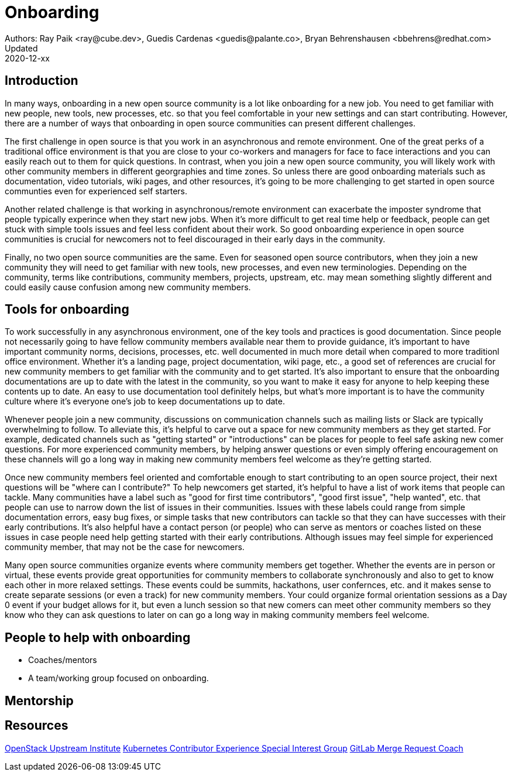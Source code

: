 = Onboarding
Authors: Ray Paik <ray@cube.dev>, Guedis Cardenas <guedis@palante.co>, Bryan Behrenshausen <bbehrens@redhat.com>
Updated: 2020-12-xx

== Introduction

In many ways, onboarding in a new open source community is a lot like onboarding for a new job. You need to get familiar with new people, new tools, new processes, etc. so that you feel comfortable in your new settings and can start contributing. However, there are a number of ways that onboarding in open source communities can present different challenges. 

The first challenge in open source is that you work in an asynchronous and remote environment. One of the great perks of a traditional office environment is that you  are close to your co-workers and managers for face to face interactions and you can easily reach out to them for quick questions. In contrast, when you join a new open source community, you will likely work with other community members in different georgraphies and time zones. So unless there are good onboarding materials such as documentation, video tutorials, wiki pages, and other resources, it's going to be more challenging to get started in open source communties even for experienced self starters. 

Another related challenge is that working in asynchronous/remote environment can exacerbate the imposter syndrome that people typically experince when they start new jobs. When it's more difficult to get real time help or feedback, people can get stuck with simple tools issues and feel less confident about their work. So good onboarding experience in open source communities is crucial for newcomers not to feel discouraged in their early days in the community. 

Finally, no two open source communities are the same. Even for seasoned open source contributors, when they join a new community they will need to get familiar with new tools, new processes, and even new terminologies. Depending on the community, terms like contributions, community members, projects, upstream, etc. may mean something slightly different and could easily cause confusion among new community members.   


== Tools for onboarding

To work successfully in any asynchronous environment, one of the key tools and practices is good documentation. Since people not necessarily going to have fellow community members available near them to provide guidance, it's important to have important community norms, decisions, processes, etc. well documented in much more detail when compared to more traditionl office environment. Whether it's a landing page, project documentation, wiki page, etc., a good set of references are crucial for new community members to get familiar with the community and to get started. It's also important to ensure that the onboarding documentations are up to date with the latest in the community, so you want to make it easy for anyone to help keeping these contents up to date. An easy to use documentation tool definitely helps, but what's more important is to have the community culture where it's everyone one's job to keep documentations up to date. 

Whenever people join a new community, discussions on communication channels such as mailing lists or Slack are typically overwhelming to follow. To alleviate this, it's helpful to carve out a space for new community members as they get started. For example, dedicated channels such as "getting started" or "introductions" can be places for people to feel safe asking new comer questions. For more experienced community members, by helping answer questions or even simply offering encouragement on these channels will go a long way in making new community members feel welcome as they're getting started.  

Once new community members feel oriented and comfortable enough to start contributing to an open source project, their next questions will be "where can I contribute?" To help newcomers get started, it's helpful to have a list of work items that people can tackle. Many communities have a label such as "good for first time contributors", "good first issue", "help wanted", etc. that people can use to narrow down the list of issues in their communities. Issues with these labels could range from simple documentation errors, easy bug fixes, or simple tasks that new contributors can tackle so that they can have successes with their early contributions. It's also helpful have a contact person (or people) who can serve as mentors or coaches listed on these issues in case people need help getting started with their early contributions. Although issues may feel simple for experienced community member, that may not be the case for newcomers. 

Many open source communities organize events where community members get together. Whether the events are in person or virtual, these events provide great opportunities for community members to collaborate synchronously and also to get to know each other in more relaxed settings. These events could be summits, hackathons, user confernces, etc. and it makes sense to create separate sessions (or even a track) for new community members. Your could organize formal orientation sessions as a Day 0 event if your budget allows for it, but even a lunch session so that new comers can meet other community members so they know who they can ask questions to later on can go a long way in making community members feel welcome.

== People to help with onboarding

* Coaches/mentors
* A team/working group focused on onboarding.

== Mentorship



== Resources

https://docs.openstack.org/upstream-training/[OpenStack Upstream Institute]
https://github.com/kubernetes/community/tree/master/sig-contributor-experience[Kubernetes Contributor Experience Special Interest Group]
https://about.gitlab.com/job-families/expert/merge-request-coach/[GitLab Merge Request Coach]
